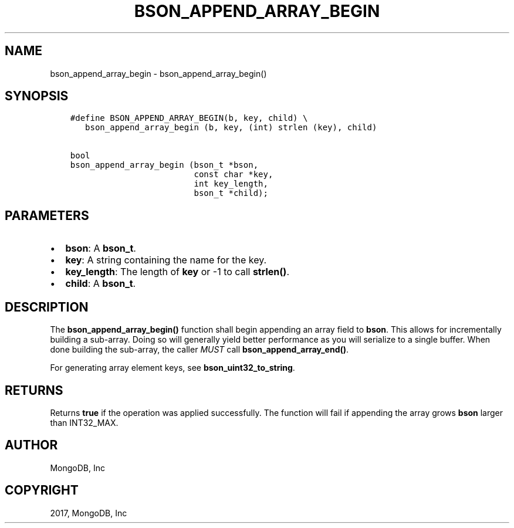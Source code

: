 .\" Man page generated from reStructuredText.
.
.TH "BSON_APPEND_ARRAY_BEGIN" "3" "Aug 09, 2017" "1.7.0" "Libbson"
.SH NAME
bson_append_array_begin \- bson_append_array_begin()
.
.nr rst2man-indent-level 0
.
.de1 rstReportMargin
\\$1 \\n[an-margin]
level \\n[rst2man-indent-level]
level margin: \\n[rst2man-indent\\n[rst2man-indent-level]]
-
\\n[rst2man-indent0]
\\n[rst2man-indent1]
\\n[rst2man-indent2]
..
.de1 INDENT
.\" .rstReportMargin pre:
. RS \\$1
. nr rst2man-indent\\n[rst2man-indent-level] \\n[an-margin]
. nr rst2man-indent-level +1
.\" .rstReportMargin post:
..
.de UNINDENT
. RE
.\" indent \\n[an-margin]
.\" old: \\n[rst2man-indent\\n[rst2man-indent-level]]
.nr rst2man-indent-level -1
.\" new: \\n[rst2man-indent\\n[rst2man-indent-level]]
.in \\n[rst2man-indent\\n[rst2man-indent-level]]u
..
.SH SYNOPSIS
.INDENT 0.0
.INDENT 3.5
.sp
.nf
.ft C
#define BSON_APPEND_ARRAY_BEGIN(b, key, child) \e
   bson_append_array_begin (b, key, (int) strlen (key), child)

bool
bson_append_array_begin (bson_t *bson,
                         const char *key,
                         int key_length,
                         bson_t *child);
.ft P
.fi
.UNINDENT
.UNINDENT
.SH PARAMETERS
.INDENT 0.0
.IP \(bu 2
\fBbson\fP: A \fBbson_t\fP\&.
.IP \(bu 2
\fBkey\fP: A string containing the name for the key.
.IP \(bu 2
\fBkey_length\fP: The length of \fBkey\fP or \-1 to call \fBstrlen()\fP\&.
.IP \(bu 2
\fBchild\fP: A \fBbson_t\fP\&.
.UNINDENT
.SH DESCRIPTION
.sp
The \fBbson_append_array_begin()\fP function shall begin appending an array field to \fBbson\fP\&. This allows for incrementally building a sub\-array. Doing so will generally yield better performance as you will serialize to a single buffer. When done building the sub\-array, the caller \fIMUST\fP call \fBbson_append_array_end()\fP\&.
.sp
For generating array element keys, see \fBbson_uint32_to_string\fP\&.
.SH RETURNS
.sp
Returns \fBtrue\fP if the operation was applied successfully. The function will fail if appending the array grows \fBbson\fP larger than INT32_MAX.
.SH AUTHOR
MongoDB, Inc
.SH COPYRIGHT
2017, MongoDB, Inc
.\" Generated by docutils manpage writer.
.
